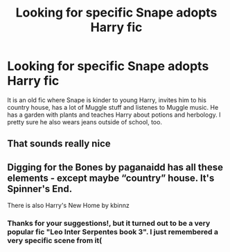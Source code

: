 #+TITLE: Looking for specific Snape adopts Harry fic

* Looking for specific Snape adopts Harry fic
:PROPERTIES:
:Author: chemical_marina
:Score: 2
:DateUnix: 1619160259.0
:DateShort: 2021-Apr-23
:FlairText: What's That Fic?
:END:
It is an old fic where Snape is kinder to young Harry, invites him to his country house, has a lot of Muggle stuff and listenes to Muggle music. He has a garden with plants and teaches Harry about potions and herbology. I pretty sure he also wears jeans outside of school, too.


** That sounds really nice
:PROPERTIES:
:Author: karigan_g
:Score: 1
:DateUnix: 1619166170.0
:DateShort: 2021-Apr-23
:END:


** Digging for the Bones by paganaidd has all these elements - except maybe “country” house. It's Spinner's End.

There is also Harry's New Home by kbinnz
:PROPERTIES:
:Author: diagnosedwolf
:Score: 1
:DateUnix: 1619166897.0
:DateShort: 2021-Apr-23
:END:

*** Thanks for your suggestions!, but it turned out to be a very popular fic "Leo Inter Serpentes book 3". I just remembered a very specific scene from it(
:PROPERTIES:
:Author: chemical_marina
:Score: 1
:DateUnix: 1619477749.0
:DateShort: 2021-Apr-27
:END:
